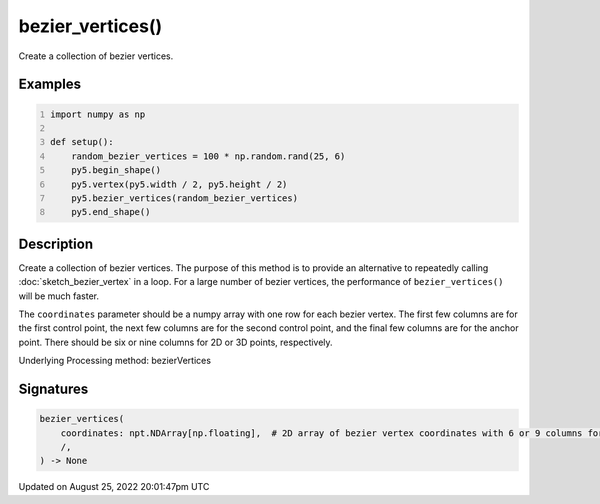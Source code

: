 bezier_vertices()
=================

Create a collection of bezier vertices.

Examples
--------

.. raw:: html

    <div class="example-table">

.. raw:: html

    <div class="example-row"><div class="example-cell-image">

.. image:: /images/reference/Sketch_bezier_vertices_0.png
    :alt: example picture for bezier_vertices()

.. raw:: html

    </div><div class="example-cell-code">

.. code:: python
    :number-lines:

    import numpy as np

    def setup():
        random_bezier_vertices = 100 * np.random.rand(25, 6)
        py5.begin_shape()
        py5.vertex(py5.width / 2, py5.height / 2)
        py5.bezier_vertices(random_bezier_vertices)
        py5.end_shape()

.. raw:: html

    </div></div>

.. raw:: html

    </div>

Description
-----------

Create a collection of bezier vertices. The purpose of this method is to provide an alternative to repeatedly calling :doc:`sketch_bezier_vertex` in a loop. For a large number of bezier vertices, the performance of ``bezier_vertices()`` will be much faster.

The ``coordinates`` parameter should be a numpy array with one row for each bezier vertex. The first few columns are for the first control point, the next few columns are for the second control point, and the final few columns are for the anchor point. There should be six or nine columns for 2D or 3D points, respectively.

Underlying Processing method: bezierVertices

Signatures
------

.. code:: python

    bezier_vertices(
        coordinates: npt.NDArray[np.floating],  # 2D array of bezier vertex coordinates with 6 or 9 columns for 2D or 3D points, respectively
        /,
    ) -> None
Updated on August 25, 2022 20:01:47pm UTC

